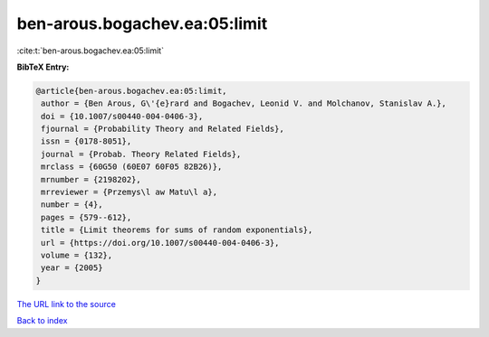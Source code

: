 ben-arous.bogachev.ea:05:limit
==============================

:cite:t:`ben-arous.bogachev.ea:05:limit`

**BibTeX Entry:**

.. code-block:: bibtex

   @article{ben-arous.bogachev.ea:05:limit,
    author = {Ben Arous, G\'{e}rard and Bogachev, Leonid V. and Molchanov, Stanislav A.},
    doi = {10.1007/s00440-004-0406-3},
    fjournal = {Probability Theory and Related Fields},
    issn = {0178-8051},
    journal = {Probab. Theory Related Fields},
    mrclass = {60G50 (60E07 60F05 82B26)},
    mrnumber = {2198202},
    mrreviewer = {Przemys\l aw Matu\l a},
    number = {4},
    pages = {579--612},
    title = {Limit theorems for sums of random exponentials},
    url = {https://doi.org/10.1007/s00440-004-0406-3},
    volume = {132},
    year = {2005}
   }
`The URL link to the source <ttps://doi.org/10.1007/s00440-004-0406-3}>`_


`Back to index <../By-Cite-Keys.html>`_
